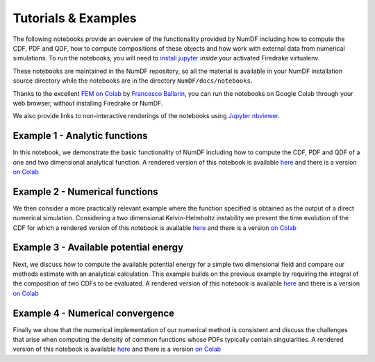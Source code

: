 Tutorials \& Examples
*********************

The following notebooks provide an overview of the functionality provided 
by NumDF including how to compute the CDF, PDF and QDF, how to compute 
compositions of these objects and how work with external data from numerical 
simulations. To  run the notebooks, you will need to 
`install jupyter <https://jupyter.org/install.html>`__ *inside* your activated
Firedrake virtualenv.

These notebooks are maintained in the NumDF repository, so all the
material is available in your NumDF installation source
directory while the notebooks are in the directory ``NumDF/docs/notebooks``.

Thanks to the excellent `FEM on
Colab <https://fem-on-colab.github.io/index.html>`__ by `Francesco
Ballarin <https://www.francescoballarin.it>`__, you can run the notebooks on
Google Colab through your web browser, without installing Firedrake or NumDF.

We also provide links to non-interactive renderings of the notebooks using
`Jupyter nbviewer <https://nbviewer.jupyter.org>`__.

Example 1 - Analytic functions
==============================

In this notebook, we demonstrate the basic functionality of NumDF including how to compute the
CDF, PDF and QDF of a one and two dimensional analytical function. A rendered version of this notebook is available `here
<https://nbviewer.org/github/mannixp/D.stratify-pdfe/blob/main/notebooks/example_notebooks/Example_1_analytic_functions.ipynb>`__
and there is a version `on Colab <https://colab.research.google.com/github/mannixp/D.stratify-pdfe/blob/main/notebooks/example_notebooks/Example_1_analytic_functions.ipynb>`__


Example 2 - Numerical functions
===============================

We then consider a more practically relevant example where the function specified is obtained as the output of a direct numerical simulation. 
Considering a two dimensional Kelvin-Helmholtz instability we present the time evolution of the CDF for which a rendered version of this notebook is available `here
<https://nbviewer.org/github/mannixp/D.stratify-pdfe/blob/main/notebooks/example_notebooks/Example_2_numerical_functions.ipynb>`__
and there is a version `on Colab <https://colab.research.google.com/github/mannixp/D.stratify-pdfe/blob/main/notebooks/example_notebooks/Example_2_numerical_functions.ipynb>`__


Example 3 - Available potential energy
======================================

Next, we discuss how to compute the available potential energy for a simple two dimensional field and compare our methods
estimate with an analytical calculation. This example builds on the previous example by requiring the integral of the composition 
of two CDFs to be evaluated. A rendered version of this notebook is available `here <https://nbviewer.org/github/mannixp/D.stratify-pdfe/blob/main/notebooks/example_notebooks/Example_3_ape_calculation.ipynb>`__
and there is a version `on Colab <https://colab.research.google.com/github/mannixp/D.stratify-pdfe/blob/main/notebooks/example_notebooks/Example_3_ape_calculation.ipynb>`__


Example 4 - Numerical convergence
=================================

Finally we show that the numerical implementation of our numerical method is consistent and discuss the challenges that arise when 
computing the density of common functions whose PDFs typically contain singularities. A rendered version of this notebook is available `here
<https://nbviewer.org/github/mannixp/D.stratify-pdfe/blob/main/notebooks/example_notebooks/Example_4_convergence.ipynb>`__
and there is a version `on Colab <https://colab.research.google.com/github/mannixp/D.stratify-pdfe/blob/main/notebooks/example_notebooks/Example_4_convergence.ipynb>`__
